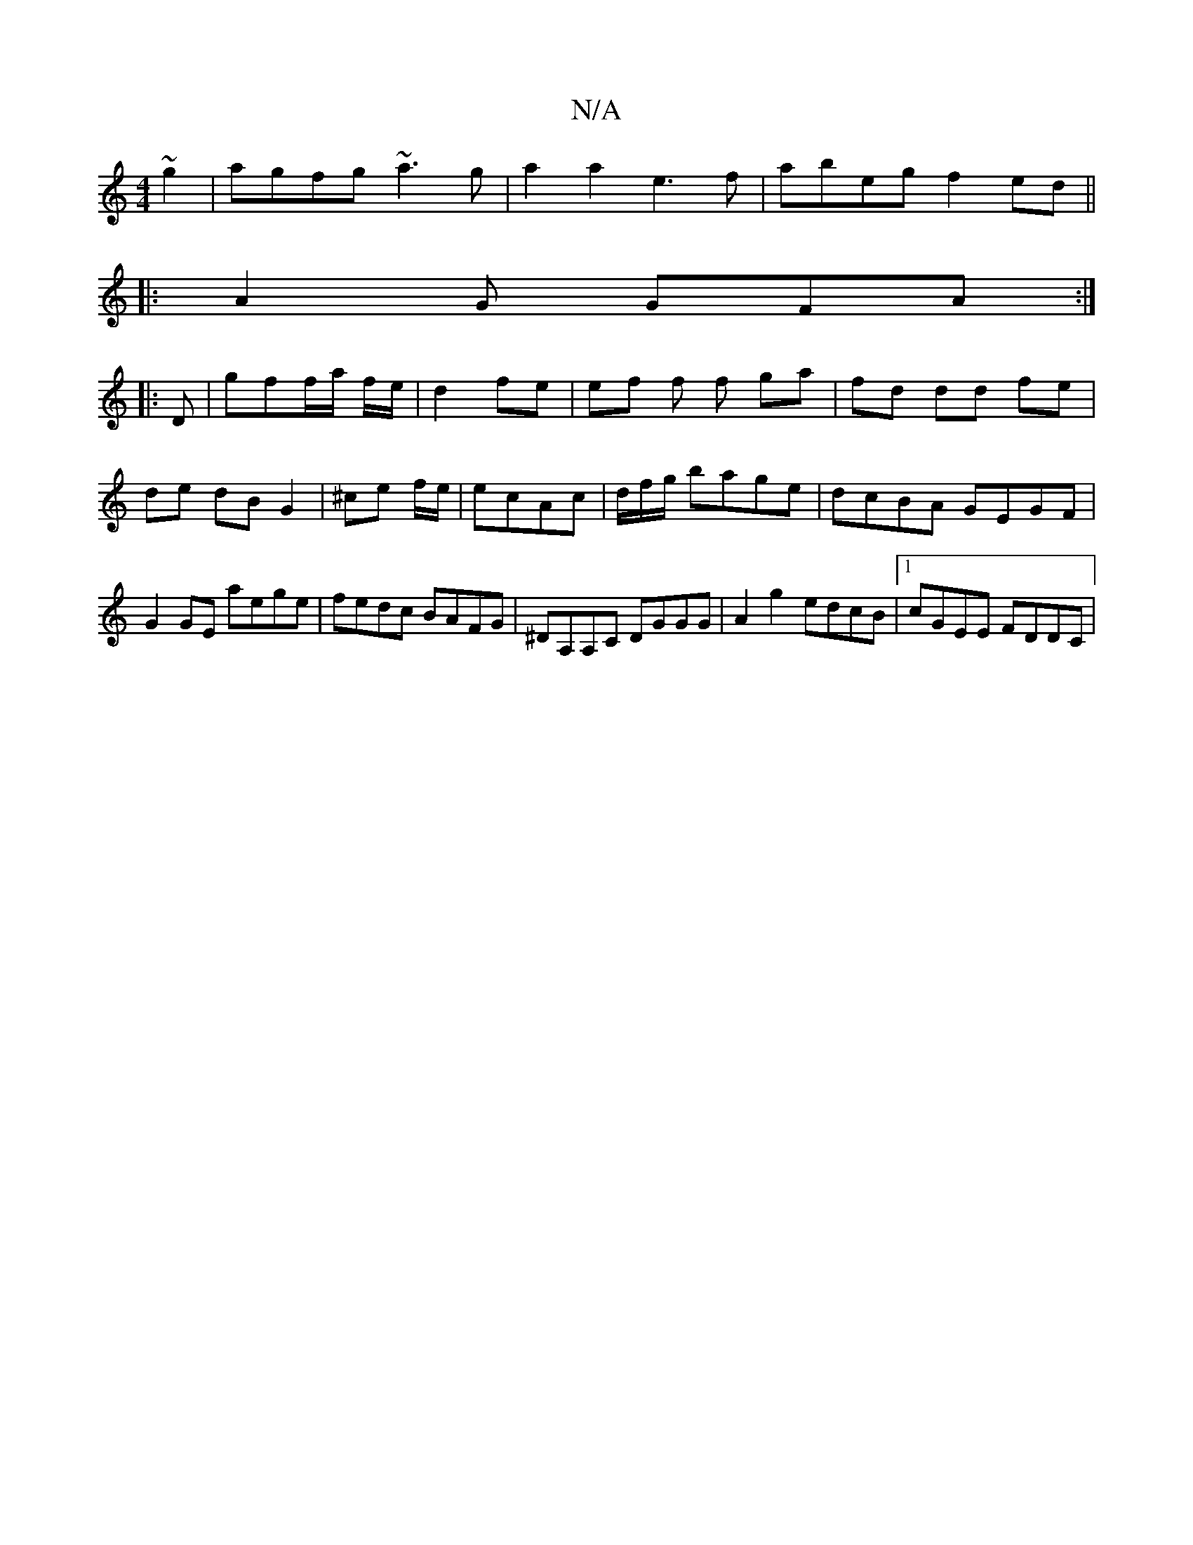 X:1
T:N/A
M:4/4
R:N/A
K:Cmajor
~g2| agfg ~a3g|a2a2 e3f|abeg f2ed||
|: A2 G GFA :|
|: D|gff/a/ f/e/ | d2 fe | ef f f ga|fd dd fe|de dB G2|^ce f/e/|ecAc | d/f/g/ bage|dcBA GEGF|G2GE aege|fedc BAFG|^DA,A,C DGGG|A2g2 edcB|1 cGEE FDDC|
